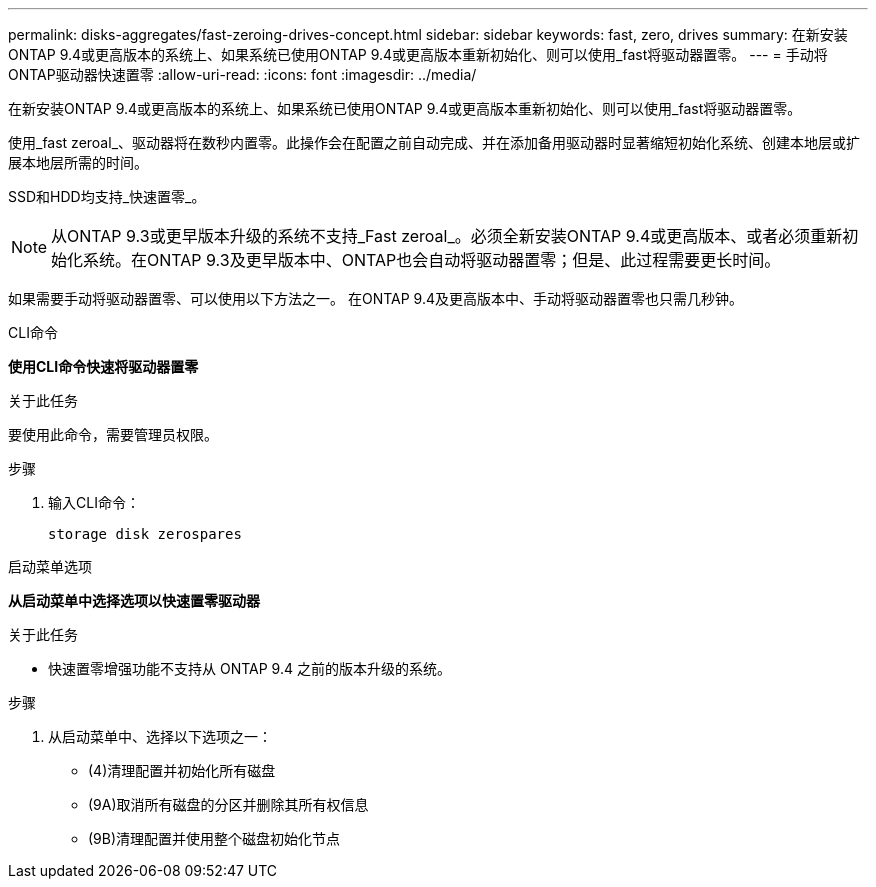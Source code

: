 ---
permalink: disks-aggregates/fast-zeroing-drives-concept.html 
sidebar: sidebar 
keywords: fast, zero, drives 
summary: 在新安装ONTAP 9.4或更高版本的系统上、如果系统已使用ONTAP 9.4或更高版本重新初始化、则可以使用_fast将驱动器置零。 
---
= 手动将ONTAP驱动器快速置零
:allow-uri-read: 
:icons: font
:imagesdir: ../media/


[role="lead"]
在新安装ONTAP 9.4或更高版本的系统上、如果系统已使用ONTAP 9.4或更高版本重新初始化、则可以使用_fast将驱动器置零。

使用_fast zeroal_、驱动器将在数秒内置零。此操作会在配置之前自动完成、并在添加备用驱动器时显著缩短初始化系统、创建本地层或扩展本地层所需的时间。

SSD和HDD均支持_快速置零_。


NOTE: 从ONTAP 9.3或更早版本升级的系统不支持_Fast zeroal_。必须全新安装ONTAP 9.4或更高版本、或者必须重新初始化系统。在ONTAP 9.3及更早版本中、ONTAP也会自动将驱动器置零；但是、此过程需要更长时间。

如果需要手动将驱动器置零、可以使用以下方法之一。  在ONTAP 9.4及更高版本中、手动将驱动器置零也只需几秒钟。

[role="tabbed-block"]
====
.CLI命令
--
*使用CLI命令快速将驱动器置零*

.关于此任务
要使用此命令，需要管理员权限。

.步骤
. 输入CLI命令：
+
[source, cli]
----
storage disk zerospares
----


--
.启动菜单选项
--
*从启动菜单中选择选项以快速置零驱动器*

.关于此任务
* 快速置零增强功能不支持从 ONTAP 9.4 之前的版本升级的系统。


.步骤
. 从启动菜单中、选择以下选项之一：
+
** (4)清理配置并初始化所有磁盘
** (9A)取消所有磁盘的分区并删除其所有权信息
** (9B)清理配置并使用整个磁盘初始化节点




--
====